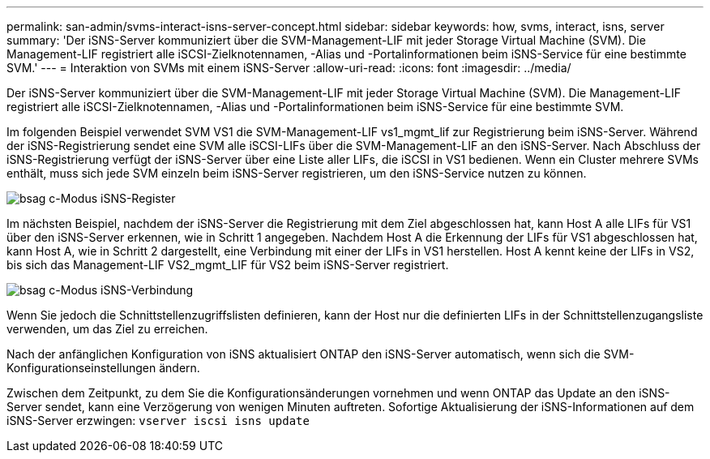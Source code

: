 ---
permalink: san-admin/svms-interact-isns-server-concept.html 
sidebar: sidebar 
keywords: how, svms, interact, isns, server 
summary: 'Der iSNS-Server kommuniziert über die SVM-Management-LIF mit jeder Storage Virtual Machine (SVM). Die Management-LIF registriert alle iSCSI-Zielknotennamen, -Alias und -Portalinformationen beim iSNS-Service für eine bestimmte SVM.' 
---
= Interaktion von SVMs mit einem iSNS-Server
:allow-uri-read: 
:icons: font
:imagesdir: ../media/


[role="lead"]
Der iSNS-Server kommuniziert über die SVM-Management-LIF mit jeder Storage Virtual Machine (SVM). Die Management-LIF registriert alle iSCSI-Zielknotennamen, -Alias und -Portalinformationen beim iSNS-Service für eine bestimmte SVM.

Im folgenden Beispiel verwendet SVM VS1 die SVM-Management-LIF vs1_mgmt_lif zur Registrierung beim iSNS-Server. Während der iSNS-Registrierung sendet eine SVM alle iSCSI-LIFs über die SVM-Management-LIF an den iSNS-Server. Nach Abschluss der iSNS-Registrierung verfügt der iSNS-Server über eine Liste aller LIFs, die iSCSI in VS1 bedienen. Wenn ein Cluster mehrere SVMs enthält, muss sich jede SVM einzeln beim iSNS-Server registrieren, um den iSNS-Service nutzen zu können.

image::../media/bsag_c-mode_iSNS_register.png[bsag c-Modus iSNS-Register]

Im nächsten Beispiel, nachdem der iSNS-Server die Registrierung mit dem Ziel abgeschlossen hat, kann Host A alle LIFs für VS1 über den iSNS-Server erkennen, wie in Schritt 1 angegeben. Nachdem Host A die Erkennung der LIFs für VS1 abgeschlossen hat, kann Host A, wie in Schritt 2 dargestellt, eine Verbindung mit einer der LIFs in VS1 herstellen. Host A kennt keine der LIFs in VS2, bis sich das Management-LIF VS2_mgmt_LIF für VS2 beim iSNS-Server registriert.

image::../media/bsag_c-mode_iSNS_connect.png[bsag c-Modus iSNS-Verbindung]

Wenn Sie jedoch die Schnittstellenzugriffslisten definieren, kann der Host nur die definierten LIFs in der Schnittstellenzugangsliste verwenden, um das Ziel zu erreichen.

Nach der anfänglichen Konfiguration von iSNS aktualisiert ONTAP den iSNS-Server automatisch, wenn sich die SVM-Konfigurationseinstellungen ändern.

Zwischen dem Zeitpunkt, zu dem Sie die Konfigurationsänderungen vornehmen und wenn ONTAP das Update an den iSNS-Server sendet, kann eine Verzögerung von wenigen Minuten auftreten. Sofortige Aktualisierung der iSNS-Informationen auf dem iSNS-Server erzwingen: `vserver iscsi isns update`
